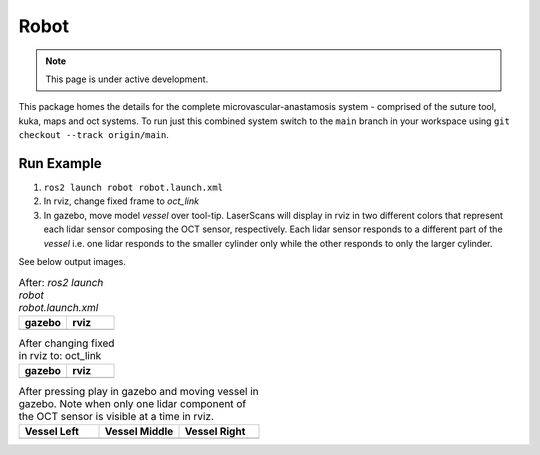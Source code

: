 Robot
=====

.. note::
  This page is under active development.

This package homes the details for the complete microvascular-anastamosis system - comprised of the suture tool, kuka, maps and oct systems. To run just this combined system switch to the ``main`` branch in your workspace using ``git checkout --track origin/main``.

Run Example
-----------

.. |gazebo-1.png| image:: ../_static/images/robot/gazebo-1.png
  :width: 100%
  :alt: gazebo after ros2 launch robot robot.launch.xml

.. |rviz-1.png| image:: ../_static/images/robot/rviz-1.png
  :width: 100%
  :alt: rviz after ros2 launch robot robot.launch.xml

.. |gazebo-2.png| image:: ../_static/images/robot/gazebo-2.png
  :width: 100%
  :alt: gazebo after changing fixed frame to oct_link

.. |rviz-2.png| image:: ../_static/images/robot/rviz-2.png
  :width: 100%
  :alt: rviz after changing fixed frame to oct_link

.. |run-1.png| image:: ../_static/images/robot/run-1.png
  :width: 100%
  :alt: after moving vessel left w.r.t. oct sensor 

.. |run-2.png| image:: ../_static/images/robot/run-2.png
  :width: 100%
  :alt: after moving vessel middle w.r.t. oct sensor 

.. |run-3.png| image:: ../_static/images/robot/run-3.png
  :width: 100%
  :alt: after moving vessel right w.r.t. oct sensor

1. ``ros2 launch robot robot.launch.xml``
2. In rviz, change fixed frame to `oct_link`
3. In gazebo, move model `vessel` over tool-tip.
   LaserScans will display in rviz in two different colors that represent each lidar sensor composing the OCT sensor, respectively.
   Each lidar sensor responds to a different part of the `vessel` i.e. one lidar responds to the smaller cylinder only while the other responds to only the larger cylinder.

See below output images.

.. list-table:: After: `ros2 launch robot robot.launch.xml` 
   :widths: 50 50
   :header-rows: 1

   * - gazebo
     - rviz
   * - |gazebo-1.png|
     - |rviz-1.png|

.. list-table:: After changing fixed in rviz to: oct_link 
   :widths: 50 50
   :header-rows: 1

   * - gazebo
     - rviz
   * - |gazebo-2.png|
     - |rviz-2.png|

.. list-table:: After pressing play in gazebo and moving vessel in gazebo. Note when only one lidar component of the OCT sensor is visible at a time in rviz.
   :widths: 33 33 33
   :header-rows: 1

   * - Vessel Left 
     - Vessel Middle
     - Vessel Right
   * - |run-1.png|
     - |run-2.png|
     - |run-3.png|
